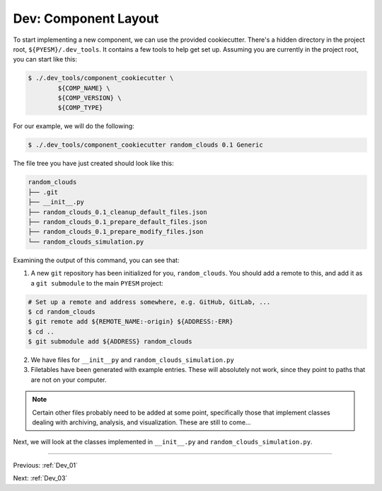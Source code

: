 .. _Dev_02:

#####################
Dev: Component Layout
#####################

To start implementing a new component, we can use the provided cookiecutter.
There's a hidden directory in the project root, ``${PYESM}/.dev_tools``. It
contains a few tools to help get set up. Assuming you are currently in the
project root, you can start like this:

.. code-block:: shell

        $ ./.dev_tools/component_cookiecutter \
                ${COMP_NAME} \
                ${COMP_VERSION} \
                ${COMP_TYPE}

For our example, we will do the following:

.. code-block:: shell

        $ ./.dev_tools/component_cookiecutter random_clouds 0.1 Generic

The file tree you have just created should look like this:

.. code-block:: shell

        random_clouds
        ├── .git
        ├── __init__.py
        ├── random_clouds_0.1_cleanup_default_files.json
        ├── random_clouds_0.1_prepare_default_files.json
        ├── random_clouds_0.1_prepare_modify_files.json
        └── random_clouds_simulation.py 

Examining the output of this command, you can see that:

1. A new ``git`` repository has been initialized for you, ``random_clouds``.
   You should add a remote to this, and add it as a ``git submodule`` to the
   main ``PYESM`` project:

.. code-block:: shell 
        
        # Set up a remote and address somewhere, e.g. GitHub, GitLab, ...
        $ cd random_clouds
        $ git remote add ${REMOTE_NAME:-origin} ${ADDRESS:-ERR}
        $ cd ..
        $ git submodule add ${ADDRESS} random_clouds

2. We have files for ``__init__py`` and ``random_clouds_simulation.py``
3. Filetables have been generated with example entries. These will absolutely
   not work, since they point to paths that are not on your computer.

.. NOTE::

        Certain other files probably need to be added at some point,
        specifically those that implement classes dealing with archiving,
        analysis, and visualization. These are still to come...

Next, we will look at the classes implemented in ``__init__.py`` and ``random_clouds_simulation.py``.

----

Previous: :ref:`Dev_01`

Next: :ref:`Dev_03`
